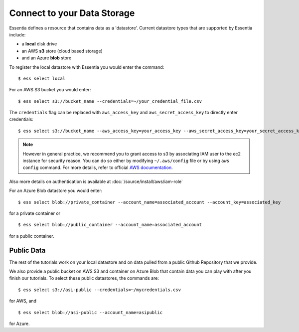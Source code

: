 ***************************
Connect to your Data Storage
***************************

Essentia defines a resource that contains data as a 'datastore'.  Current datastore types that are supported by Essentia
include: 

* a **local** disk drive
* an AWS **s3** store (cloud based storage)
* and an Azure **blob** store  

To register the local datastore with Essentia you would enter the command::

  $ ess select local

.. For the version of the files on our public S3 bucket, you would enter::

For an AWS S3 bucket you would enter::

  $ ess select s3://bucket_name --credentials=~/your_credential_file.csv

..  $ ess select s3://asi-public --credentials=~/mycredentials.csv

The ``credentials`` flag can be replaced with ``aws_access_key`` and ``aws_secret_access_key`` to directly enter
credentials::

  $ ess select s3://bucket_name --aws_access_key=your_access_key --aws_secret_access_key=your_secret_access_key

.. note::
        However in general practice, we recommend you to grant access to s3 by associating IAM user to the ec2 instance for security reason.
        You can do so either by modifying ``~/.aws/config`` file or by using ``aws config`` command. For more details, refer to official `AWS documentation <https://docs.aws.amazon.com/cli/latest/userguide/cli-configure-role.html>`_.

Also more details on authentication is available at :doc:`/source/install/aws/iam-role`

For an Azure Blob datastore you would enter::

  $ ess select blob://private_container --account_name=associated_account --account_key=associated_key
  
for a private container or ::

  $ ess select blob://public_container --account_name=associated_account
  
for a public container.

Public Data
================

The rest of the tutorials work on your local datastore and on data pulled from a public Github Repository that we provide.  

We also provide a public bucket on AWS S3 and container on Azure Blob that contain data you can play with after you finish our tutorials. 
To select these public datastores, the commands are::

  $ ess select s3://asi-public --credentials=~/mycredentials.csv

for AWS, and ::

  $ ess select blob://asi-public --account_name=asipublic
  
for Azure.
